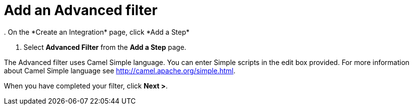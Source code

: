 = Add an Advanced filter
. On the *Create an Integration* page, click *Add a Step*

. Select *Advanced Filter* from the *Add a Step* page. 

The Advanced filter uses Camel Simple language. You can enter Simple scripts in the edit box provided. 
For more information about Camel Simple language see http://camel.apache.org/simple.html.

When you have completed your filter, click *Next >*.
